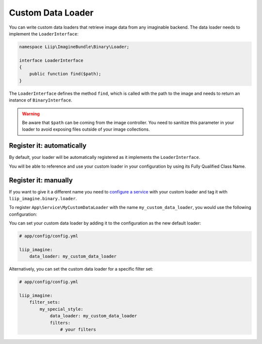 
.. _data-loaders-custom:

Custom Data Loader
==================

You can write custom data loaders that retrieve image data from any imaginable
backend. The data loader needs to implement the ``LoaderInterface``:

.. code-block:: php

    namespace Liip\ImagineBundle\Binary\Loader;

    interface LoaderInterface
    {
        public function find($path);
    }

The ``LoaderInterface`` defines the method ``find``, which is called with the
path to the image and needs to return an instance of ``BinaryInterface``.

.. warning::

    Be aware that ``$path`` can be coming from the image controller. You need
    to sanitize this parameter in your loader to avoid exposing files outside
    of your image collections.

Register it: automatically
^^^^^^^^^^^^^^^^^^^^^^^^^^

By default, your loader will be automatically registered as it implements the ``LoaderInterface``.

You will be able to reference and use your custom loader in your configuration by using its Fully Qualified Class Name.

Register it: manually
^^^^^^^^^^^^^^^^^^^^^

If you want to give it a different name you need to `configure a service`_ with your custom loader and tag it with
``liip_imagine.binary.loader``.

To register ``App\Service\MyCustomDataLoader`` with the name
``my_custom_data_loader``, you would use the following configuration:

.. configuration-block::

    .. code-block:: yaml

        # app/config/services.yml

        services:
            imagine.data.loader.my_custom:
                class: App\Service\MyCustomDataLoader
                arguments:
                    - "@liip_imagine"
                    - "%liip_imagine.formats%"
                tags:
                    - { name: "liip_imagine.binary.loader", loader: my_custom_data_loader }

    .. code-block:: xml

        <!-- app/config/services.xml -->

        <service id="imagine.data.loader.my_custom" class="App\Service\MyCustomDataLoader">
            <tag name="liip_imagine.binary.loader" loader="my_custom_data_loader" />
            <argument type="service" id="liip_imagine" />
            <argument type="parameter" id="liip_imagine.formats" />
        </service>

You can set your custom data loader by adding it to the configuration as the new default
loader:

.. code-block:: yaml

    # app/config/config.yml

    liip_imagine:
        data_loader: my_custom_data_loader

Alternatively, you can set the custom data loader for a specific filter set:

.. code-block:: yaml

    # app/config/config.yml

    liip_imagine:
        filter_sets:
            my_special_style:
                data_loader: my_custom_data_loader
                filters:
                    # your filters


.. _`configure a service`: https://symfony.com/doc/current/service_container.html
